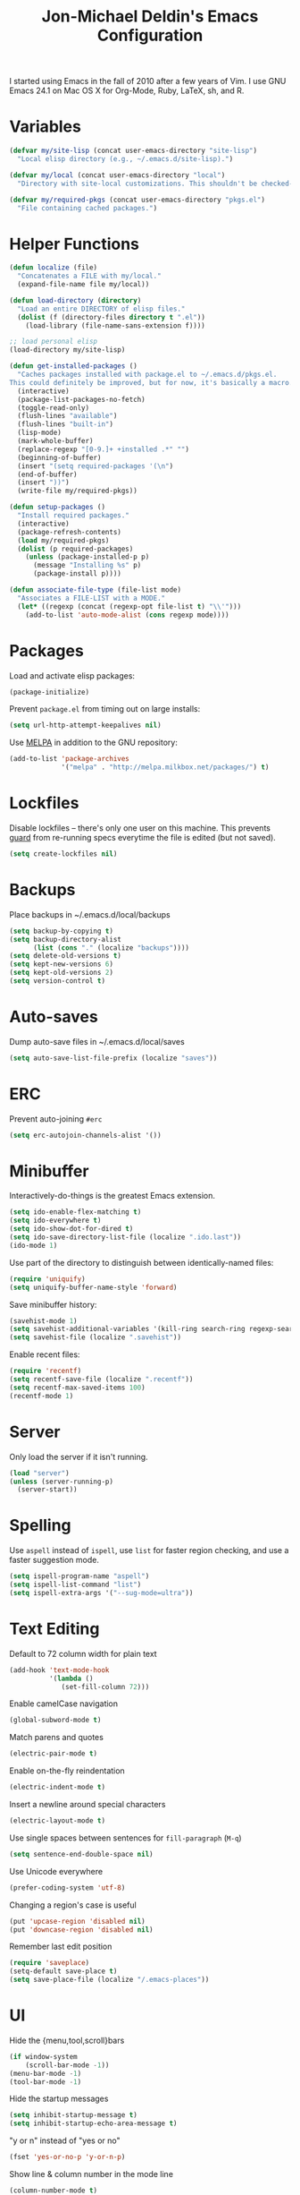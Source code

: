 #+TITLE:       Jon-Michael Deldin's Emacs Configuration
#+STARTUP:     align hidestars indent
#+STYLE: <style>html { font: 14px Helvetica, sans-serif } body { width: 85%; margin: 2% auto;} pre, code { font-family: Monaco, Consolas, 'Bitstream Vera Sans', monospace; }</style>

I started using Emacs in the fall of 2010 after a few years of Vim. I use GNU
Emacs 24.1 on Mac OS X for Org-Mode, Ruby, LaTeX, sh, and R.

* Variables
#+begin_src emacs-lisp
  (defvar my/site-lisp (concat user-emacs-directory "site-lisp")
    "Local elisp directory (e.g., ~/.emacs.d/site-lisp).")

  (defvar my/local (concat user-emacs-directory "local")
    "Directory with site-local customizations. This shouldn't be checked-in.")

  (defvar my/required-pkgs (concat user-emacs-directory "pkgs.el")
    "File containing cached packages.")
#+end_src

* Helper Functions
#+begin_src emacs-lisp
  (defun localize (file)
    "Concatenates a FILE with my/local."
    (expand-file-name file my/local))

  (defun load-directory (directory)
    "Load an entire DIRECTORY of elisp files."
    (dolist (f (directory-files directory t ".el"))
      (load-library (file-name-sans-extension f))))

  ;; load personal elisp
  (load-directory my/site-lisp)

  (defun get-installed-packages ()
    "Caches packages installed with package.el to ~/.emacs.d/pkgs.el.
  This could definitely be improved, but for now, it's basically a macro."
    (interactive)
    (package-list-packages-no-fetch)
    (toggle-read-only)
    (flush-lines "available")
    (flush-lines "built-in")
    (lisp-mode)
    (mark-whole-buffer)
    (replace-regexp "[0-9.]+ +installed .*" "")
    (beginning-of-buffer)
    (insert "(setq required-packages '(\n")
    (end-of-buffer)
    (insert "))")
    (write-file my/required-pkgs))

  (defun setup-packages ()
    "Install required packages."
    (interactive)
    (package-refresh-contents)
    (load my/required-pkgs)
    (dolist (p required-packages)
      (unless (package-installed-p p)
        (message "Installing %s" p)
        (package-install p))))

  (defun associate-file-type (file-list mode)
    "Associates a FILE-LIST with a MODE."
    (let* ((regexp (concat (regexp-opt file-list t) "\\'")))
      (add-to-list 'auto-mode-alist (cons regexp mode))))
#+end_src

* Packages
Load and activate elisp packages:
#+begin_src emacs-lisp
  (package-initialize)
#+end_src

Prevent =package.el= from timing out on large installs:
#+begin_src emacs-lisp
  (setq url-http-attempt-keepalives nil)
#+end_src

Use [[http://melpa.milkbox.net/][MELPA]] in addition to the GNU repository:
#+begin_src emacs-lisp
  (add-to-list 'package-archives
               '("melpa" . "http://melpa.milkbox.net/packages/") t)
#+end_src

* Lockfiles
Disable lockfiles -- there's only one user on this machine. This prevents
[[https://github.com/guard/guard][guard]] from re-running specs everytime the file is edited (but not saved).
#+begin_src emacs-lisp
  (setq create-lockfiles nil)
#+end_src

* Backups
Place backups in ~/.emacs.d/local/backups
#+begin_src emacs-lisp
  (setq backup-by-copying t)
  (setq backup-directory-alist
        (list (cons "." (localize "backups"))))
  (setq delete-old-versions t)
  (setq kept-new-versions 6)
  (setq kept-old-versions 2)
  (setq version-control t)
#+end_src

* Auto-saves
Dump auto-save files in ~/.emacs.d/local/saves
#+begin_src emacs-lisp
  (setq auto-save-list-file-prefix (localize "saves"))
#+end_src

* ERC
Prevent auto-joining =#erc=
#+begin_src emacs-lisp
  (setq erc-autojoin-channels-alist '())
#+end_src

* Minibuffer
Interactively-do-things is the greatest Emacs extension.

#+begin_src emacs-lisp
  (setq ido-enable-flex-matching t)
  (setq ido-everywhere t)
  (setq ido-show-dot-for-dired t)
  (setq ido-save-directory-list-file (localize ".ido.last"))
  (ido-mode 1)
#+end_src

Use part of the directory to distinguish between identically-named files:
#+begin_src emacs-lisp
  (require 'uniquify)
  (setq uniquify-buffer-name-style 'forward)
#+end_src

Save minibuffer history:
#+begin_src emacs-lisp
  (savehist-mode 1)
  (setq savehist-additional-variables '(kill-ring search-ring regexp-search-ring))
  (setq savehist-file (localize ".savehist"))
#+end_src

Enable recent files:
#+begin_src emacs-lisp
  (require 'recentf)
  (setq recentf-save-file (localize ".recentf"))
  (setq recentf-max-saved-items 100)
  (recentf-mode 1)
#+end_src

* Server
Only load the server if it isn't running.
#+begin_src emacs-lisp
  (load "server")
  (unless (server-running-p)
    (server-start))
#+end_src

* Spelling
Use =aspell= instead of =ispell=, use =list= for faster region checking, and
use a faster suggestion mode.

#+begin_src emacs-lisp
  (setq ispell-program-name "aspell")
  (setq ispell-list-command "list")
  (setq ispell-extra-args '("--sug-mode=ultra"))
#+end_src

* Text Editing
Default to 72 column width for plain text
#+begin_src emacs-lisp
  (add-hook 'text-mode-hook
            '(lambda ()
               (set-fill-column 72)))
#+end_src

Enable camelCase navigation
#+begin_src emacs-lisp
  (global-subword-mode t)
#+end_src

Match parens and quotes
#+begin_src emacs-lisp
  (electric-pair-mode t)
#+end_src

Enable on-the-fly reindentation
#+begin_src emacs-lisp
  (electric-indent-mode t)
#+end_src

Insert a newline around special characters
#+begin_src emacs-lisp
  (electric-layout-mode t)
#+end_src

Use single spaces between sentences for =fill-paragraph= (=M-q=)
#+begin_src emacs-lisp
  (setq sentence-end-double-space nil)
#+end_src

Use Unicode everywhere
#+begin_src emacs-lisp
  (prefer-coding-system 'utf-8)
#+end_src

Changing a region's case is useful
#+begin_src emacs-lisp
  (put 'upcase-region 'disabled nil)
  (put 'downcase-region 'disabled nil)
#+end_src

Remember last edit position
#+begin_src emacs-lisp
  (require 'saveplace)
  (setq-default save-place t)
  (setq save-place-file (localize "/.emacs-places"))
#+end_src

* UI
Hide the {menu,tool,scroll}bars
#+begin_src emacs-lisp
  (if window-system
      (scroll-bar-mode -1))
  (menu-bar-mode -1)
  (tool-bar-mode -1)

#+end_src

Hide the startup messages
#+begin_src emacs-lisp
  (setq inhibit-startup-message t)
  (setq inhibit-startup-echo-area-message t)
#+end_src

"y or n" instead of "yes or no"
#+begin_src emacs-lisp
  (fset 'yes-or-no-p 'y-or-n-p)
#+end_src

Show line & column number in the mode line
#+begin_src emacs-lisp
  (column-number-mode t)
#+end_src

Show file size
#+begin_src emacs-lisp
  (size-indication-mode t)
#+end_src

Highlight parens
#+begin_src emacs-lisp
  (show-paren-mode t)
  (setq show-paren-delay 0.0)
#+end_src

Highlight current line
#+begin_src emacs-lisp
  (global-hl-line-mode 1)
#+end_src

Display the time
#+begin_src emacs-lisp
  (display-time)
#+end_src

Use =ibuffer= instead of =list-buffers=
#+begin_src emacs-lisp
  (defalias 'list-buffers 'ibuffer)
#+end_src

Use a visual alarm instead
#+begin_src emacs-lisp
  (setq visible-bell t)
#+end_src

* Whitespace
Wrap lines at column 78
#+begin_src emacs-lisp
  (setq-default fill-column 78)
#+end_src

Highlight right-margin when whitespace-mode is on
#+begin_src emacs-lisp
  (setq whitespace-line-column fill-column)
#+end_src

Highlight empty lines
#+begin_src emacs-lisp
  (setq-default indicate-empty-lines t)
#+end_src

Hard-wrap lines all the time
#+begin_src emacs-lisp
  (add-hook 'text-mode-hook 'turn-on-auto-fill)
#+end_src

Use spaces, not tabs (C-q C-i to insert a hard-tab)
#+begin_src emacs-lisp
  (setq-default indent-tabs-mode nil)
#+end_src

2-space tabs
#+begin_src emacs-lisp
  (setq-default tab-width 2)
#+end_src

Insert tabs when appropriate
#+begin_src emacs-lisp
  (setq indent-line-function 'insert-tab)
#+end_src

Insert a newline at the EOF
#+begin_src emacs-lisp
  (setq-default require-final-newline t)
#+end_src#+end_src

Delete trailing whitespace on save
#+begin_src emacs-lisp
  (add-hook 'before-save-hook 'delete-trailing-whitespace)
#+end_src

* Window Management
Restore window configuration with =C-c LEFT=
#+begin_src emacs-lisp
  (winner-mode)
#+end_src

Enable windmove -- default binding is shift
#+begin_src emacs-lisp
  (windmove-default-keybindings)
  (setq windmove-wrap-around t)
#+end_src

Make windmove work in org-mode:
#+begin_src emacs-lisp
  (add-hook 'org-shiftup-final-hook 'windmove-up)
  (add-hook 'org-shiftleft-final-hook 'windmove-left)
  (add-hook 'org-shiftdown-final-hook 'windmove-down)
  (add-hook 'org-shiftright-final-hook 'windmove-right)
#+end_src

* Man
Open man pages in a different window
#+begin_src emacs-lisp
  (setq Man-notify-method 'friendly)
#+end_src

I tend to keep man pages pretty narrow
#+begin_src emacs-lisp
  (setenv "MANWIDTH" "72")
#+end_src

* C
The only way to program.
#+begin_src emacs-lisp
  (setq c-default-style "k&r")
#+end_src

Use four spaces for tabs.
#+begin_src emacs-lisp
  (setq-default c-basic-offset 4)
#+end_src

Many-windows mode makes Emacs into a more traditional IDE for GDB. See
=C-h f gdb= for details. *NOTE:* This doesn't work on OS 10.8 (non-stop
mode isn't supported).

#+begin_src emacs-lisp
  (setq gdb-many-windows t)
#+end_src

Prevent =M-x compile= from taking up the whole screen ([[http://stackoverflow.com/a/9728357/73492][source]])
#+begin_src emacs-lisp
  (defun my-compilation-hook ()
    (when (not (get-buffer-window "*compilation*"))
      (save-selected-window
        (save-excursion
          (let* ((w (split-window-vertically))
                 (h (window-height w)))
            (select-window w)
            (switch-to-buffer "*compilation*")
            (shrink-window (- h 10)))))))
  (add-hook 'compilation-mode-hook 'my-compilation-hook)
#+end_src
* Graphviz
#+begin_src emacs-lisp
  (associate-file-type '(".gv" ".dot") 'graphviz-dot-mode)
#+end_src

* Lisp
#+begin_src emacs-lisp
  (define-key lisp-mode-shared-map (kbd "C-c e") 'eval-buffer)

  (add-hook 'emacs-lisp-mode-hook 'turn-on-eldoc-mode)
#+end_src
* Org-Mode
Include the org-habit module for the agenda:
#+begin_src emacs-lisp
  (setq org-modules (quote (org-habit)))
#+end_src

** Paths
This configuration assumes org files live in the =~/org= directory. You can
customize it by setting these variables in =../local/local.el=:
#+begin_src emacs-lisp
  (setq org-directory "~/org")
  (setq org-default-notes-file "~/org/capture.org")
  (setq org-journal-file "~/org/journal.org")
  (setq org-log-file "~/org/log.org")
  (setq org-archive-location "archive/%s_archive::")
  (setq org-agenda-files (filter (lambda (fn)
                                   (not (string-match (rx "#") fn)))
                                 (file-expand-wildcards org-directory)))
#+end_src

** Capture Templates
Hit =C-c c= to trigger these:

#+begin_src emacs-lisp
  (setq org-capture-templates
        '(("t" "TODO" entry (file+headline org-default-notes-file "Tasks")
           "* TODO %^{Task} %^g \n%U \n%?")
          ("j" "Journal" entry (file+datetree org-journal-file)
           "* %^{Title}\n%U \n%?\n")
          ("l" "Log" entry (file+datetree+prompt org-log-file)
           "* %^{Task} %^g\n%?" :clock-in t :clock-resume t)
          ))
#+end_src

** Skeleton
#+begin_src emacs-lisp
  (define-skeleton orgmode-skeleton
    "Inserts orgmode defaults into the current buffer."
    "Title: "
    "#+TITLE:       " str | (file-name-nondirectory buffer-file-name) \n
    "#+DESCRIPTION: " (skeleton-read "Description: ") \n
    "#+STARTUP:     align hidestars indent lognotedone" \n
    \n _)
#+end_src

** Keybindings
#+begin_src emacs-lisp
  (global-set-key (kbd "C-c l") 'org-store-link)
  (global-set-key (kbd "C-c a") 'org-agenda)
  (global-set-key (kbd "C-c c") 'org-capture)
  (global-set-key (kbd "C-c b") 'org-iswitchb)
#+end_src

** Babel
Include these languages for babel
#+begin_src emacs-lisp
  (setq org-babel-load-languages (mapcar (lambda (l) (cons l t))
          '(C calc emacs-lisp gnuplot latex perl python R ruby screen sh)))
#+end_src

Highlight src blocks
#+begin_src emacs-lisp
  (setq org-src-fontify-natively t)
#+end_src
** Agenda
Show the agenda from the current day:
#+begin_src emacs-lisp
  (setq org-agenda-start-on-weekday nil)
#+end_src

Show all habits
#+begin_src emacs-lisp
  (setq org-habit-show-habits-only-for-today nil)
#+end_src

** Exporting
Remove "Valid XHTML" link
#+begin_src emacs-lisp
  (setq org-export-html-validation-link nil)
#+end_src

Minted latex export
#+begin_src emacs-lisp
  (setq org-export-latex-minted-options
        '(("fontsize" "\\scriptsize")))
#+end_src

* Perl
Use the more modern =cperl-mode=
#+begin_src emacs-lisp
  (defalias 'perl-mode 'cperl-mode)
#+end_src

Use =cperl-mode= for =.t= tests
#+begin_src emacs-lisp
  (associate-file-type '(".t") 'cperl-mode)
#+end_src

Use four-space indents
#+begin_src emacs-lisp
  (setq cperl-indent-level 4)
#+end_src

Indent only four-spaces in broken-up calls like
#+begin_src perl
  someCall(
      $var,
      $var2
  )
#+end_src
#+begin_src emacs-lisp
  (setq cperl-indent-parens-as-block t)
  (setq cperl-close-paren-offset -4)
#+end_src

Fix indentation for lines not starting statements (e.g., hash members)
#+begin_src emacs-lisp
  (setq cperl-continued-statement-offset 0)
#+end_src#+end_src

* Ruby
** Running
Shortcut for running a script and returning focus to it:
#+begin_src emacs-lisp
  (defun ruby-run-buffer ()
    "Run the current Ruby script and switch focus back to the script."
    (interactive)
    (ruby-compilation-this-buffer)
    (other-window -1))
#+end_src

** Filetypes
#+begin_src emacs-lisp
  (associate-file-type '(".rake" "Gemfile" "Rakefile" ".ru" "Capfile" "Guardfile") 'ruby-mode)
#+end_src

Turn on =rdoc-mode=:
#+begin_src emacs-lisp
  (autoload 'rdoc-mode "rdoc-mode" "Major mode for rdoc files" t)
  (associate-file-type '(".rdoc" ".rd") 'rdoc-mode)
#+end_src

** Hooks
#+begin_src emacs-lisp
  (add-hook 'ruby-mode-hook
            (lambda ()
              (flymake-ruby-load)
              (autoload 'ri "ri")
              (local-set-key (kbd "C-h r") 'yari)
              (local-set-key (kbd "C-c C-c") 'ruby-run-buffer)))

#+end_src
* JavaScript
Use 4-spaces
#+begin_src emacs-lisp
  (setq js3-indent-level 4)
#+end_src

Integrate JSLint (from node.js), thanks to [[http://lapin-bleu.net/riviera/?p%3D191][Max Froumentin]]. (I installed JSLint
with =npm install -g jslint=.)
#+begin_src emacs-lisp
  (when (load "flymake" t)
    (defun flymake-jslint-init ()
      (let* ((temp-file (flymake-init-create-temp-buffer-copy
                         'flymake-create-temp-inplace))
             (local-file (file-relative-name
                          temp-file
                          (file-name-directory buffer-file-name))))
        (list "jslint" (list "--terse" local-file))))

    (setq flymake-err-line-patterns
          (cons '("^\\(.*\\)(\\([[:digit:]]+\\)):\\(.*\\)$"
                  1 2 nil 3)
                flymake-err-line-patterns))

    (add-to-list 'flymake-allowed-file-name-masks
                 '("\\.js\\'" flymake-jslint-init))

    (require 'flymake-cursor))

  (add-hook 'js3-mode-hook
            (lambda ()
              (flymake-mode 1)
              (define-key js3-mode-map "\C-c\C-n" 'flymake-goto-next-error)))
  #+end_src

* Scheme
** Variables
#+begin_src emacs-lisp
  (setq scheme-program-name "scheme")
#+end_src

** Helper functions
#+begin_src emacs-lisp
  (defun scheme-run-buffer ()
    "Runs the current buffer through scheme and switches focus back to the script."
    (interactive)
    (scheme-send-region (point-min) (point-max)))
#+end_src

** Hooks
#+begin_src emacs-lisp
  (add-hook 'scheme-mode-hook
            (lambda ()
              (local-set-key (kbd "C-c C-c") 'scheme-run-buffer)
#+end_src

* CSS
Turn on =rainbow-mode= for colored hex values
#+begin_src emacs-lisp
  (add-hook 'css-mode-hook 'rainbow-mode)
#+end_src

Prevent SCSS from compiling at save time:
#+begin_src emacs-lisp
  (setq scss-compile-at-save nil)
#+end_src

* Markdown
#+begin_src emacs-lisp
  (associate-file-type '(".md" ".markdown") 'markdown-mode)
#+end_src

* LaTeX
Produce PDFs instead of DVIs
#+begin_src emacs-lisp
  (setq TeX-PDF-mode t)
#+end_src

* Multiple Major Modes
Support editing mixed mode files, like ERB templates.

#+begin_src emacs-lisp
  (require 'mmm-auto)
  (setq mmm-global-mode 'auto)
  (setq mmm-submode-decoration-level 2)
  (setq mmm-parse-when-idle t)
#+end_src

** ERB
#+begin_src emacs-lisp
  (mmm-add-mode-ext-class 'html-erb-mode "\\.html\\.erb\\'" 'erb)
  (mmm-add-mode-ext-class 'html-erb-mode nil 'html-js)
  (mmm-add-mode-ext-class 'html-erb-mode nil 'html-css)

  (associate-file-type '(".html.erb" ".erb") 'html-erb-mode)
#+end_src

* Keybindings
** Evil
Arguably the best Vim ever, but sometimes, I still want Emacs keys.
#+begin_src emacs-lisp
(evil-mode)
(define-key evil-insert-state-map (kbd "C-a") 'evil-beginning-of-line)
(define-key evil-insert-state-map (kbd "C-e") 'end-of-line)
(define-key evil-insert-state-map (kbd "C-k") 'evil-delete-line)
(define-key evil-normal-state-map (kbd "C-p") 'evil-previous-line)
(define-key evil-normal-state-map (kbd "C-n") 'evil-next-line)
(define-key evil-insert-state-map (kbd "C-p") 'evil-previous-line)
(define-key evil-insert-state-map (kbd "C-n") 'evil-next-line)
#+end_src

** Editing
=C-c C-r= -- Revert buffer
#+begin_src emacs-lisp
  (global-set-key (kbd "C-c C-r") 'revert-buffer)
#+end_src

Swap =C-j= and =RET=
#+begin_src emacs-lisp
  (global-set-key (kbd "RET") 'reindent-then-newline-and-indent)
  (global-set-key (kbd "C-j") 'newline)
#+end_src

=C-c C-d= -- Remove trailing whitespace
#+begin_src emacs-lisp
  (global-set-key (kbd "C-c C-d") 'delete-trailing-whitespace)
#+end_src

=C-w= -- delete the previous word (like most shells)
#+begin_src emacs-lisp
  (global-set-key (kbd "C-w") 'backward-kill-word)
#+end_src

C-x C-k -- kill region (since we just unbound it with C-w)
#+begin_src emacs-lisp
  (global-set-key (kbd "C-x C-k") 'kill-region)
#+end_src

=C-x C-j= -- join line
#+begin_src emacs-lisp
  (global-set-key (kbd "C-x C-j") 'join-line)
#+end_src

=C-c w= -- toggle whitespace mode
#+begin_src emacs-lisp
  (global-set-key (kbd "C-c w") 'global-whitespace-mode)
#+end_src

better commenting (replaces the original comment-dwim)
#+begin_src emacs-lisp
  (global-set-key (kbd "M-;") 'comment-or-uncomment-region)
#+end_src

=C-x m= -- recompile
#+begin_src emacs-lisp
  (global-set-key (kbd "C-x m") 'recompile)
#+end_src

=C-x g= -- =magit-status=
#+begin_src emacs-lisp
  (global-set-key (kbd "C-x g") 'magit-status)
#+end_src

=C-x R= -- =rido=
#+begin_src emacs-lisp
  (global-set-key (kbd "C-x R") 'rido)
#+end_src

** UI
Window movement from [[http://nex-3.com/posts/45-efficient-window-switching-in-emacs][Nex3]]:
#+begin_src emacs-lisp
  (defun select-next-window ()
    "Switch to the next window"
    (interactive)
    (select-window (next-window)))

  (defun select-previous-window ()
    "Switch to the previous window"
    (interactive)
    (select-window (previous-window)))
#+end_src

=M-s/M-S= -- switch to next/previous windows
#+begin_src emacs-lisp
  (global-set-key (kbd "M-s") 'select-next-window)
  (global-set-key (kbd "M-S") 'select-previous-window)
#+end_src

=M-x= -- ido-like completion for functions
#+begin_src emacs-lisp
  (smex-initialize)
  (global-set-key (kbd "M-x") 'smex)
#+end_src

=Cmd-t= -- find files in a project
#+begin_src emacs-lisp
  (global-set-key (kbd "s-t") 'find-file-in-project)
#+end_src

** Mac
Make the Cmd and Opt keys work for =M-x=
#+begin_src emacs-lisp
  (when system-type "darwin"
    (setq-default mac-command-modifier 'super)
    (setq-default mac-option-modifier 'meta))
#+end_src

* Misc
Use =~/.emacs.d/local/emacs-custom.el= for customizations (and don't barf if
the file doesn't exist):
#+begin_src emacs-lisp
  (setq custom-file (localize "emacs-custom.el"))
  (load custom-file 'noerror)
#+end_src

Use =~/.emacs.d/local/.emacs.bmk= for bookmarks:
#+begin_src emacs-lisp
  (setq bookmark-file (localize ".emacs.bmk"))
#+end_src

Load local config to override any of the above settings
#+begin_src emacs-lisp
  (load (localize "local") 'noerror)
#+end_src
